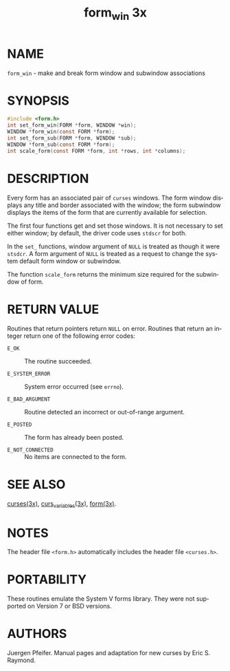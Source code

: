 #+TITLE: form_win 3x
#+AUTHOR:
#+LANGUAGE: en
#+STARTUP: showall

* NAME

  =form_win= - make and break form window and subwindow associations

* SYNOPSIS

  #+BEGIN_SRC c
    #include <form.h>
    int set_form_win(FORM *form, WINDOW *win);
    WINDOW *form_win(const FORM *form);
    int set_form_sub(FORM *form, WINDOW *sub);
    WINDOW *form_sub(const FORM *form);
    int scale_form(const FORM *form, int *rows, int *columns);
  #+END_SRC

* DESCRIPTION

  Every form has an associated pair of =curses= windows.  The form
  window displays any title and border associated with the window; the
  form subwindow displays the items of the form that are currently
  available for selection.

  The first four functions get and set those windows.  It is not
  necessary to set either window; by default, the driver code uses
  =stdscr= for both.

  In the =set_= functions, window argument of =NULL= is treated as
  though it were =stsdcr=.  A form argument of =NULL= is treated as a
  request to change the system default form window or subwindow.

  The function =scale_form= returns the minimum size required for the
  subwindow of form.

* RETURN VALUE

  Routines that return pointers return =NULL= on error.  Routines that
  return an integer return one of the following error codes:

  - =E_OK=            :: The routine succeeded.

  - =E_SYSTEM_ERROR=  :: System error occurred (see =errno=).

  - =E_BAD_ARGUMENT=  :: Routine detected an incorrect or out-of-range
                         argument.

  - =E_POSTED=        :: The form has already been posted.

  - =E_NOT_CONNECTED= :: No items are connected to the form.

* SEE ALSO

  [[file:ncurses.3x.org][curses(3x)]], [[file:curs_variables.3x.org][curs_variables(3x)]], [[file:form.3x.org][form(3x)]].

* NOTES

  The header file =<form.h>= automatically includes the header file
  =<curses.h>=.

* PORTABILITY

  These routines emulate the System V forms library.  They were not
  supported on Version 7 or BSD versions.

* AUTHORS

  Juergen Pfeifer.  Manual pages and adaptation for new curses by Eric
  S. Raymond.
